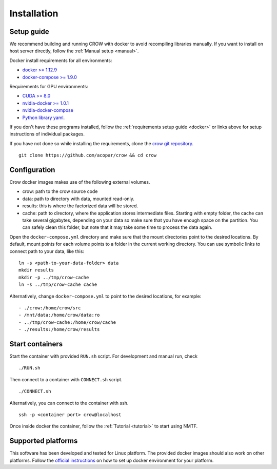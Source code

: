 .. _install:

Installation
============

Setup guide
-----------

We recommend building and running CROW with docker to avoid recompiling libraries manually. If you want to install on host server directly, follow the :ref:`Manual setup <manual>`.

Docker install requirements for all environments:

* `docker >= 1.12.9 <https://docs.docker.com/engine/installation>`_
* `docker-compose >= 1.9.0 <https://docs.docker.com/compose/install/>`_

Requirements for GPU environments:

* `CUDA >= 8.0 <https://developer.nvidia.com/cuda-downloads>`_
* `nvidia-docker >= 1.0.1 <https://github.com/NVIDIA/nvidia-docker>`_
* `nvidia-docker-compose <https://github.com/eywalker/nvidia-docker-compose>`_
* `Python library yaml <https://wiki.python.org/moin/YAML>`_.

If you don't have these programs installed, follow the :ref:`requirements setup guide <docker>` or links above for setup instructions of individual packages.


If you have not done so while installing the requirements, clone the `crow git repository <https://github.com/acopar/crow>`_.

::
    
    git clone https://github.com/acopar/crow && cd crow


Configuration
-------------

Crow docker images makes use of the following external volumes. 

* crow: path to the crow source code 
* data: path to directory with data, mounted read-only.
* results: this is where the factorized data will be stored.
* cache: path to directory, where the application stores intermediate files. Starting with empty folder, the cache can take several gigabytes, depending on your data so make sure that you have enough space on the partition. You can safely clean this folder, but note that it may take some time to process the data again. 

Open the ``docker-compose.yml`` directory and make sure that the mount directories point to the desired locations. By default, mount points for each volume points to a folder in the current working directory. You can use symbolic links to connect path to your data, like this:

::

    ln -s <path-to-your-data-folder> data
    mkdir results
    mkdir -p ../tmp/crow-cache
    ln -s ../tmp/crow-cache cache

Alternatively, change ``docker-compose.yml`` to point to the desired locations, for example:

::

    - ./crow:/home/crow/src
    - /mnt/data:/home/crow/data:ro
    - ../tmp/crow-cache:/home/crow/cache
    - ./results:/home/crow/results


Start containers
----------------

Start the container with provided ``RUN.sh`` script. For development and manual run, check 

::

    ./RUN.sh 


Then connect to a container with ``CONNECT.sh`` script.

::

    ./CONNECT.sh

Alternatively, you can connect to the container with ssh.

::

    ssh -p <container port> crow@localhost


Once inside docker the container, follow the :ref:`Tutorial <tutorial>` to start using NMTF. 



Supported platforms
-------------------
This software has been developed and tested for Linux platform. The provided docker images should also work on other platforms. Follow the `official instructions <https://docs.docker.com/engine/installation>`_ on how to set up docker environment for your platform.
